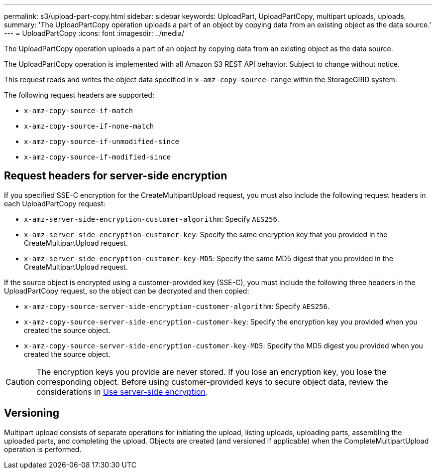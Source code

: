 ---
permalink: s3/upload-part-copy.html
sidebar: sidebar
keywords: UploadPart, UploadPartCopy, multipart uploads, uploads,
summary: 'The UploadPartCopy operation uploads a part of an object by copying data from an existing object as the data source.'
---
= UploadPartCopy
:icons: font
:imagesdir: ../media/

[.lead]
The UploadPartCopy operation uploads a part of an object by copying data from an existing object as the data source.

The UploadPartCopy operation is implemented with all Amazon S3 REST API behavior. Subject to change without notice.

This request reads and writes the object data specified in `x-amz-copy-source-range` within the StorageGRID system.

The following request headers are supported:

* `x-amz-copy-source-if-match`
* `x-amz-copy-source-if-none-match`
* `x-amz-copy-source-if-unmodified-since`
* `x-amz-copy-source-if-modified-since`

== Request headers for server-side encryption

If you specified SSE-C encryption for the CreateMultipartUpload request, you must also include the following request headers in each UploadPartCopy request:

* `x-amz-server-side-encryption-customer-algorithm`: Specify `AES256`.
* `x-amz-server-side-encryption-customer-key`: Specify the same encryption key that you provided in the CreateMultipartUpload request.
* `x-amz-server-side-encryption-customer-key-MD5`: Specify the same MD5 digest that you provided in the CreateMultipartUpload request.

If the source object is encrypted using a customer-provided key (SSE-C), you must include the following three headers in the UploadPartCopy request, so the object can be decrypted and then copied:

* `x-amz-copy-source​-server-side​-encryption​-customer-algorithm`: Specify `AES256`.
* `x-amz-copy-source​-server-side-encryption-customer-key`: Specify the encryption key you provided when you created the source object.
* `x-amz-copy-source​-server-side-encryption-customer-key-MD5`: Specify the MD5 digest you provided when you created the source object.

CAUTION: The encryption keys you provide are never stored. If you lose an encryption key, you lose the corresponding object. Before using customer-provided keys to secure object data, review the considerations in link:using-server-side-encryption.html[Use server-side encryption].

== Versioning

Multipart upload consists of separate operations for initiating the upload, listing uploads, uploading parts, assembling the uploaded parts, and completing the upload. Objects are created (and versioned if applicable) when the CompleteMultipartUpload operation is performed.